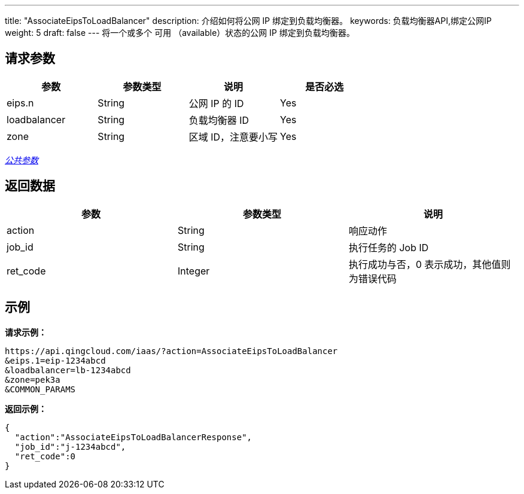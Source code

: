 ---
title: "AssociateEipsToLoadBalancer"
description: 介绍如何将公网 IP 绑定到负载均衡器。
keywords: 负载均衡器API,绑定公网IP
weight: 5
draft: false
---
将一个或多个 `可用` （available）状态的公网 IP 绑定到负载均衡器。

== 请求参数

|===
| 参数 | 参数类型 | 说明 | 是否必选

| eips.n
| String
| 公网 IP 的 ID
| Yes

| loadbalancer
| String
| 负载均衡器 ID
| Yes

| zone
| String
| 区域 ID，注意要小写
| Yes
|===

link:../../gei_api/parameters/[_公共参数_]

== 返回数据

|===
| 参数 | 参数类型 | 说明

| action
| String
| 响应动作

| job_id
| String
| 执行任务的 Job ID

| ret_code
| Integer
| 执行成功与否，0 表示成功，其他值则为错误代码
|===

== 示例

*请求示例：*
[source]
----
https://api.qingcloud.com/iaas/?action=AssociateEipsToLoadBalancer
&eips.1=eip-1234abcd
&loadbalancer=lb-1234abcd
&zone=pek3a
&COMMON_PARAMS
----

*返回示例：*
[source]
----
{
  "action":"AssociateEipsToLoadBalancerResponse",
  "job_id":"j-1234abcd",
  "ret_code":0
}
----
